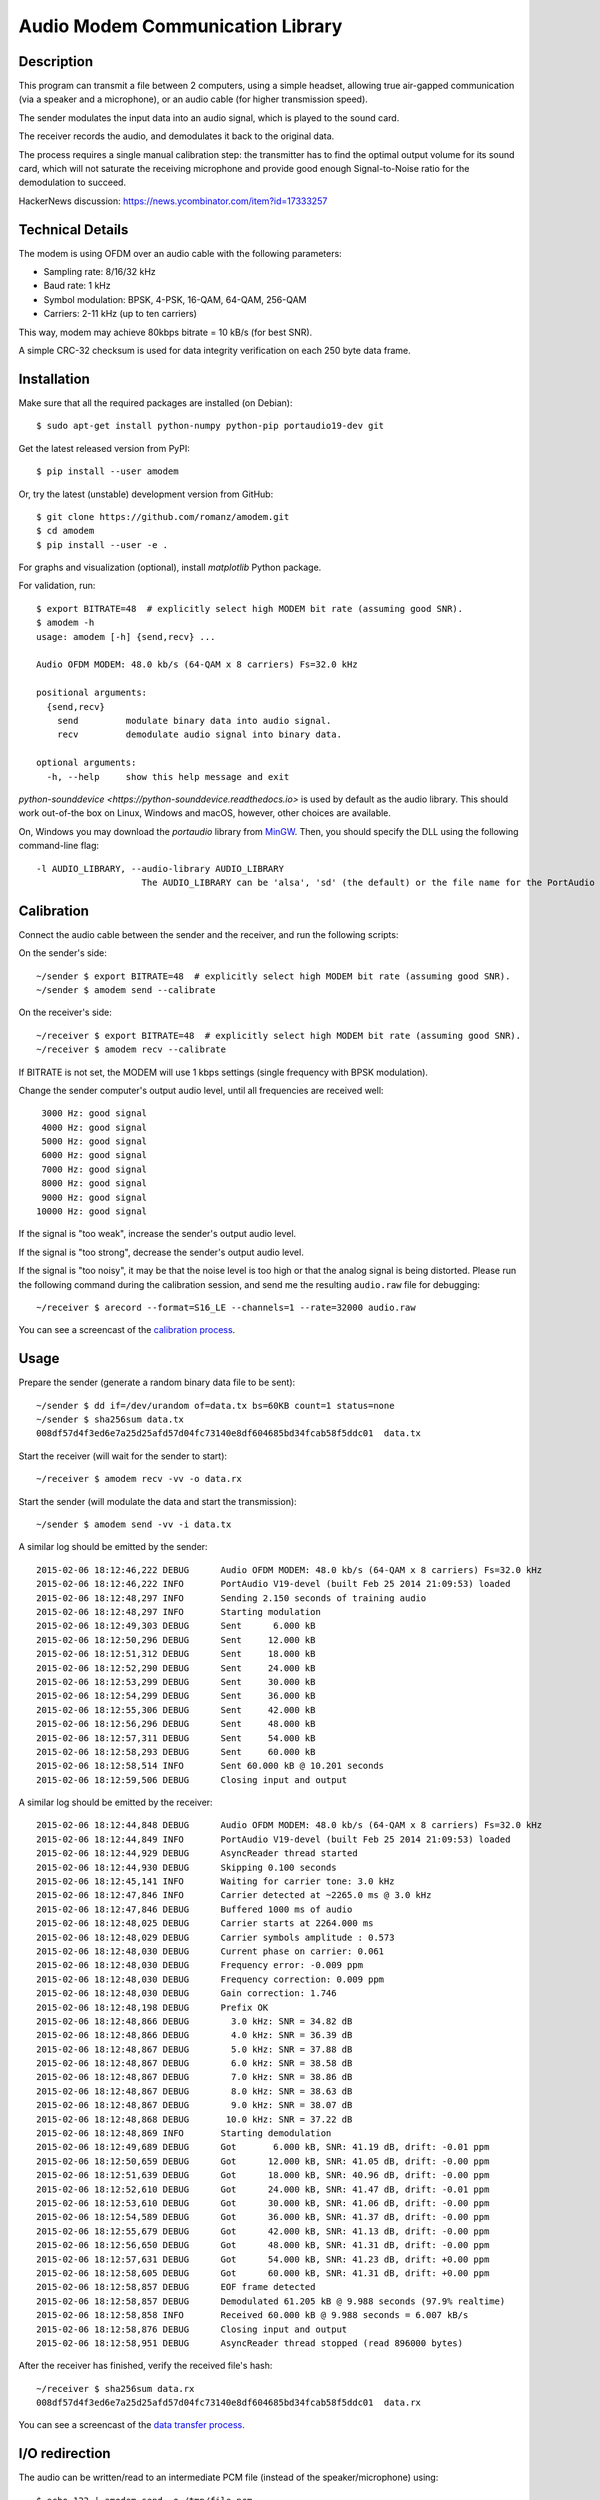 Audio Modem Communication Library
=================================

.. image:: https://img.shields.io/pypi/pyversions/amodem.svg
    :target: https://pypi.python.org/pypi/amodem/
    :alt: Python Versions
.. image:: https://img.shields.io/pypi/l/amodem.svg
    :target: https://pypi.python.org/pypi/amodem/
    :alt: License
.. image:: https://img.shields.io/pypi/v/amodem.svg
    :target: https://pypi.python.org/pypi/amodem/
    :alt: Package Version
.. image:: https://img.shields.io/pypi/status/amodem.svg
    :target: https://pypi.python.org/pypi/amodem/
    :alt: Development Status


Description
-----------

This program can transmit a file between 2 computers, using a simple headset,
allowing true air-gapped communication (via a speaker and a microphone),
or an audio cable (for higher transmission speed).

The sender modulates the input data into an audio signal,
which is played to the sound card.

The receiver records the audio, and demodulates it back to the original data.

The process requires a single manual calibration step: the transmitter has to
find the optimal output volume for its sound card, which will not saturate the
receiving microphone and provide good enough Signal-to-Noise ratio
for the demodulation to succeed.

HackerNews discussion: https://news.ycombinator.com/item?id=17333257

Technical Details
-----------------

The modem is using OFDM over an audio cable with the following parameters:

- Sampling rate: 8/16/32 kHz
- Baud rate: 1 kHz
- Symbol modulation: BPSK, 4-PSK, 16-QAM, 64-QAM, 256-QAM
- Carriers: 2-11 kHz (up to ten carriers)

This way, modem may achieve 80kbps bitrate = 10 kB/s (for best SNR).

A simple CRC-32 checksum is used for data integrity verification
on each 250 byte data frame.


Installation
------------

Make sure that all the required packages are installed (on Debian)::

    $ sudo apt-get install python-numpy python-pip portaudio19-dev git

Get the latest released version from PyPI::

    $ pip install --user amodem

Or, try the latest (unstable) development version from GitHub::

    $ git clone https://github.com/romanz/amodem.git
    $ cd amodem
    $ pip install --user -e .

For graphs and visualization (optional), install `matplotlib` Python package.

For validation, run::

    $ export BITRATE=48  # explicitly select high MODEM bit rate (assuming good SNR).
    $ amodem -h
    usage: amodem [-h] {send,recv} ...

    Audio OFDM MODEM: 48.0 kb/s (64-QAM x 8 carriers) Fs=32.0 kHz

    positional arguments:
      {send,recv}
        send         modulate binary data into audio signal.
        recv         demodulate audio signal into binary data.

    optional arguments:
      -h, --help     show this help message and exit

`python-sounddevice <https://python-sounddevice.readthedocs.io>` is used by default as the audio library.
This should work out-of-the box on Linux, Windows and macOS, however, other choices are available.

On, Windows you may download the `portaudio` library from `MinGW <https://packages.msys2.org/base/mingw-w64-portaudio>`_.
Then, you should specify the DLL using the following command-line flag::

    -l AUDIO_LIBRARY, --audio-library AUDIO_LIBRARY
                        The AUDIO_LIBRARY can be 'alsa', 'sd' (the default) or the file name for the PortAudio shared library.


Calibration
-----------

Connect the audio cable between the sender and the receiver, and run the
following scripts:

On the sender's side::

    ~/sender $ export BITRATE=48  # explicitly select high MODEM bit rate (assuming good SNR).
    ~/sender $ amodem send --calibrate

On the receiver's side::

    ~/receiver $ export BITRATE=48  # explicitly select high MODEM bit rate (assuming good SNR).
    ~/receiver $ amodem recv --calibrate

If BITRATE is not set, the MODEM will use 1 kbps settings (single frequency with BPSK modulation).

Change the sender computer's output audio level, until
all frequencies are received well::

  3000 Hz: good signal
  4000 Hz: good signal
  5000 Hz: good signal
  6000 Hz: good signal
  7000 Hz: good signal
  8000 Hz: good signal
  9000 Hz: good signal
 10000 Hz: good signal


If the signal is "too weak", increase the sender's output audio level.

If the signal is "too strong", decrease the sender's output audio level.

If the signal is "too noisy", it may be that the noise level is too high
or that the analog signal is being distorted.
Please run the following command during the calibration session,
and send me the resulting ``audio.raw`` file for debugging::

    ~/receiver $ arecord --format=S16_LE --channels=1 --rate=32000 audio.raw

You can see a screencast of the `calibration process <https://asciinema.org/a/25065?autoplay=1>`_.

Usage
-----

Prepare the sender (generate a random binary data file to be sent)::

    ~/sender $ dd if=/dev/urandom of=data.tx bs=60KB count=1 status=none
    ~/sender $ sha256sum data.tx
    008df57d4f3ed6e7a25d25afd57d04fc73140e8df604685bd34fcab58f5ddc01  data.tx

Start the receiver (will wait for the sender to start)::

  ~/receiver $ amodem recv -vv -o data.rx

Start the sender (will modulate the data and start the transmission)::

  ~/sender $ amodem send -vv -i data.tx

A similar log should be emitted by the sender::

    2015-02-06 18:12:46,222 DEBUG      Audio OFDM MODEM: 48.0 kb/s (64-QAM x 8 carriers) Fs=32.0 kHz
    2015-02-06 18:12:46,222 INFO       PortAudio V19-devel (built Feb 25 2014 21:09:53) loaded
    2015-02-06 18:12:48,297 INFO       Sending 2.150 seconds of training audio
    2015-02-06 18:12:48,297 INFO       Starting modulation
    2015-02-06 18:12:49,303 DEBUG      Sent      6.000 kB
    2015-02-06 18:12:50,296 DEBUG      Sent     12.000 kB
    2015-02-06 18:12:51,312 DEBUG      Sent     18.000 kB
    2015-02-06 18:12:52,290 DEBUG      Sent     24.000 kB
    2015-02-06 18:12:53,299 DEBUG      Sent     30.000 kB
    2015-02-06 18:12:54,299 DEBUG      Sent     36.000 kB
    2015-02-06 18:12:55,306 DEBUG      Sent     42.000 kB
    2015-02-06 18:12:56,296 DEBUG      Sent     48.000 kB
    2015-02-06 18:12:57,311 DEBUG      Sent     54.000 kB
    2015-02-06 18:12:58,293 DEBUG      Sent     60.000 kB
    2015-02-06 18:12:58,514 INFO       Sent 60.000 kB @ 10.201 seconds
    2015-02-06 18:12:59,506 DEBUG      Closing input and output

A similar log should be emitted by the receiver::

    2015-02-06 18:12:44,848 DEBUG      Audio OFDM MODEM: 48.0 kb/s (64-QAM x 8 carriers) Fs=32.0 kHz
    2015-02-06 18:12:44,849 INFO       PortAudio V19-devel (built Feb 25 2014 21:09:53) loaded
    2015-02-06 18:12:44,929 DEBUG      AsyncReader thread started
    2015-02-06 18:12:44,930 DEBUG      Skipping 0.100 seconds
    2015-02-06 18:12:45,141 INFO       Waiting for carrier tone: 3.0 kHz
    2015-02-06 18:12:47,846 INFO       Carrier detected at ~2265.0 ms @ 3.0 kHz
    2015-02-06 18:12:47,846 DEBUG      Buffered 1000 ms of audio
    2015-02-06 18:12:48,025 DEBUG      Carrier starts at 2264.000 ms
    2015-02-06 18:12:48,029 DEBUG      Carrier symbols amplitude : 0.573
    2015-02-06 18:12:48,030 DEBUG      Current phase on carrier: 0.061
    2015-02-06 18:12:48,030 DEBUG      Frequency error: -0.009 ppm
    2015-02-06 18:12:48,030 DEBUG      Frequency correction: 0.009 ppm
    2015-02-06 18:12:48,030 DEBUG      Gain correction: 1.746
    2015-02-06 18:12:48,198 DEBUG      Prefix OK
    2015-02-06 18:12:48,866 DEBUG        3.0 kHz: SNR = 34.82 dB
    2015-02-06 18:12:48,866 DEBUG        4.0 kHz: SNR = 36.39 dB
    2015-02-06 18:12:48,867 DEBUG        5.0 kHz: SNR = 37.88 dB
    2015-02-06 18:12:48,867 DEBUG        6.0 kHz: SNR = 38.58 dB
    2015-02-06 18:12:48,867 DEBUG        7.0 kHz: SNR = 38.86 dB
    2015-02-06 18:12:48,867 DEBUG        8.0 kHz: SNR = 38.63 dB
    2015-02-06 18:12:48,867 DEBUG        9.0 kHz: SNR = 38.07 dB
    2015-02-06 18:12:48,868 DEBUG       10.0 kHz: SNR = 37.22 dB
    2015-02-06 18:12:48,869 INFO       Starting demodulation
    2015-02-06 18:12:49,689 DEBUG      Got       6.000 kB, SNR: 41.19 dB, drift: -0.01 ppm
    2015-02-06 18:12:50,659 DEBUG      Got      12.000 kB, SNR: 41.05 dB, drift: -0.00 ppm
    2015-02-06 18:12:51,639 DEBUG      Got      18.000 kB, SNR: 40.96 dB, drift: -0.00 ppm
    2015-02-06 18:12:52,610 DEBUG      Got      24.000 kB, SNR: 41.47 dB, drift: -0.01 ppm
    2015-02-06 18:12:53,610 DEBUG      Got      30.000 kB, SNR: 41.06 dB, drift: -0.00 ppm
    2015-02-06 18:12:54,589 DEBUG      Got      36.000 kB, SNR: 41.37 dB, drift: -0.00 ppm
    2015-02-06 18:12:55,679 DEBUG      Got      42.000 kB, SNR: 41.13 dB, drift: -0.00 ppm
    2015-02-06 18:12:56,650 DEBUG      Got      48.000 kB, SNR: 41.31 dB, drift: -0.00 ppm
    2015-02-06 18:12:57,631 DEBUG      Got      54.000 kB, SNR: 41.23 dB, drift: +0.00 ppm
    2015-02-06 18:12:58,605 DEBUG      Got      60.000 kB, SNR: 41.31 dB, drift: +0.00 ppm
    2015-02-06 18:12:58,857 DEBUG      EOF frame detected
    2015-02-06 18:12:58,857 DEBUG      Demodulated 61.205 kB @ 9.988 seconds (97.9% realtime)
    2015-02-06 18:12:58,858 INFO       Received 60.000 kB @ 9.988 seconds = 6.007 kB/s
    2015-02-06 18:12:58,876 DEBUG      Closing input and output
    2015-02-06 18:12:58,951 DEBUG      AsyncReader thread stopped (read 896000 bytes)

After the receiver has finished, verify the received file's hash::

  ~/receiver $ sha256sum data.rx
  008df57d4f3ed6e7a25d25afd57d04fc73140e8df604685bd34fcab58f5ddc01  data.rx

You can see a screencast of the `data transfer process <https://asciinema.org/a/25066?autoplay=1>`_.

I/O redirection
---------------
The audio can be written/read to an intermediate PCM file (instead of the speaker/microphone) using::

    $ echo 123 | amodem send -o /tmp/file.pcm
    Sending 0.800 seconds of training audio
    Starting modulation
    Sent 0.004 kB @ 0.113 seconds

    $ amodem recv -i /tmp/file.pcm
    Waiting for carrier tone: 2.0 kHz
    Carrier detected at ~150.0 ms @ 2.0 kHz
    Carrier coherence: 100.000%
    Carrier symbols amplitude : 1.000
    Frequency error: 0.000 ppm
    Starting demodulation
    123
    Received 0.004 kB @ 0.011 seconds = 0.376 kB/s


Visualization
-------------
Make sure that ``matplotlib`` package is installed, and run (at the receiver side)::

    ~/receiver $ amodem recv --plot -o data.rx

